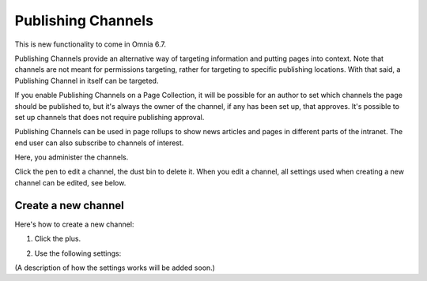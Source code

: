 Publishing Channels
===========================

This is new functionality to come in Omnia 6.7. 

Publishing Channels provide an alternative way of targeting information and putting pages into context. Note that channels are not meant for permissions targeting, rather for targeting to specific publishing locations. With that said, a Publishing Channel in itself can be targeted.

If you enable Publishing Channels on a Page Collection, it will be possible for an author to set which channels the page should be published to, but it's always the owner of the channel, if any has been set up, that approves. It's possible to set up channels that does not require publishing approval.

Publishing Channels can be used in page rollups to show news articles and pages in different parts of the intranet. The end user can also subscribe to channels of interest.

Here, you administer the channels.

.. image:: channels-list.png

Click the pen to edit a channel, the dust bin to delete it. When you edit a channel, all settings used when creating a new channel can be edited, see below.

Create a new channel
**********************
Here's how to create a new channel:

1. Click the plus.

.. image:: channels-clickplus.png

2. Use the following settings:

.. image:: channels-settings.png

(A description of how the settings works will be added soon.)
